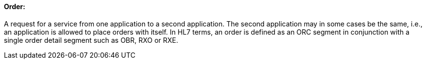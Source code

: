 ==== Order:
[v291_section="4.2.2.3"]

A request for a service from one application to a second application. The second application may in some cases be the same, i.e., an application is allowed to place orders with itself. In HL7 terms, an order is defined as an ORC segment in conjunction with a single order detail segment such as OBR, RXO or RXE.

